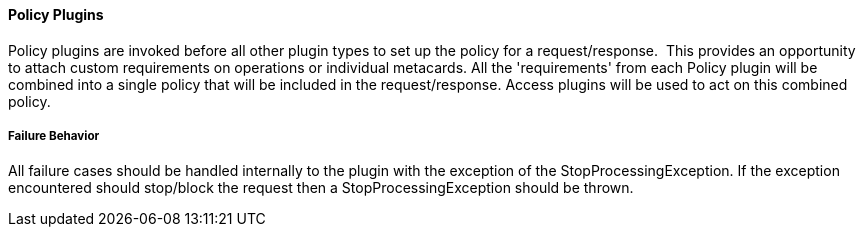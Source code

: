 
==== Policy Plugins

Policy plugins are invoked before all other plugin types to set up the policy for a request/response.  This provides an opportunity to attach custom requirements on operations or individual metacards.
All the 'requirements' from each Policy plugin will be combined into a single policy that will be included in the request/response. Access plugins will be used to act on this combined policy.

===== Failure Behavior

All failure cases should be handled internally to the plugin with the exception of the StopProcessingException. If the exception encountered should stop/block the request then a StopProcessingException should be thrown.

